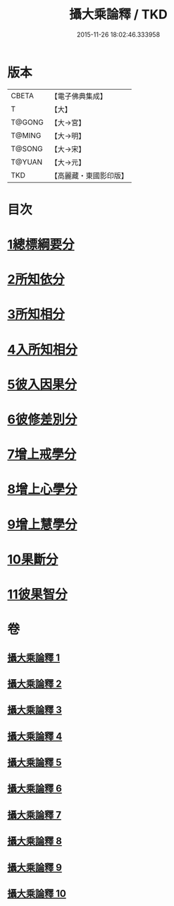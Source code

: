 #+TITLE: 攝大乘論釋 / TKD
#+DATE: 2015-11-26 18:02:46.333958
* 版本
 |     CBETA|【電子佛典集成】|
 |         T|【大】     |
 |    T@GONG|【大→宮】   |
 |    T@MING|【大→明】   |
 |    T@SONG|【大→宋】   |
 |    T@YUAN|【大→元】   |
 |       TKD|【高麗藏・東國影印版】|

* 目次
* [[file:KR6n0065_001.txt::001-0380a26][1總標綱要分]]
* [[file:KR6n0065_001.txt::0382c28][2所知依分]]
* [[file:KR6n0065_004.txt::004-0398c13][3所知相分]]
* [[file:KR6n0065_006.txt::006-0413b12][4入所知相分]]
* [[file:KR6n0065_007.txt::007-0419a24][5彼入因果分]]
* [[file:KR6n0065_007.txt::0423a12][6彼修差別分]]
* [[file:KR6n0065_007.txt::0426a23][7增上戒學分]]
* [[file:KR6n0065_008.txt::008-0427a24][8增上心學分]]
* [[file:KR6n0065_008.txt::0429b10][9增上慧學分]]
* [[file:KR6n0065_009.txt::009-0434c12][10果斷分]]
* [[file:KR6n0065_009.txt::0435c19][11彼果智分]]
* 卷
** [[file:KR6n0065_001.txt][攝大乘論釋 1]]
** [[file:KR6n0065_002.txt][攝大乘論釋 2]]
** [[file:KR6n0065_003.txt][攝大乘論釋 3]]
** [[file:KR6n0065_004.txt][攝大乘論釋 4]]
** [[file:KR6n0065_005.txt][攝大乘論釋 5]]
** [[file:KR6n0065_006.txt][攝大乘論釋 6]]
** [[file:KR6n0065_007.txt][攝大乘論釋 7]]
** [[file:KR6n0065_008.txt][攝大乘論釋 8]]
** [[file:KR6n0065_009.txt][攝大乘論釋 9]]
** [[file:KR6n0065_010.txt][攝大乘論釋 10]]
